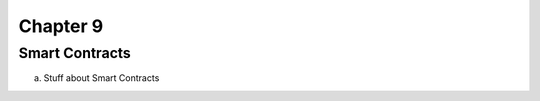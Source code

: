 .. This is the beginning file for Jesse and Bailey's 
.. undergraduate research to create the Blockchain tutorial

.. avmetadata::
    :author: Bailey Spell and Jesse Terrazas

Chapter 9
=============================================

Smart Contracts
------------

a) Stuff about Smart Contracts